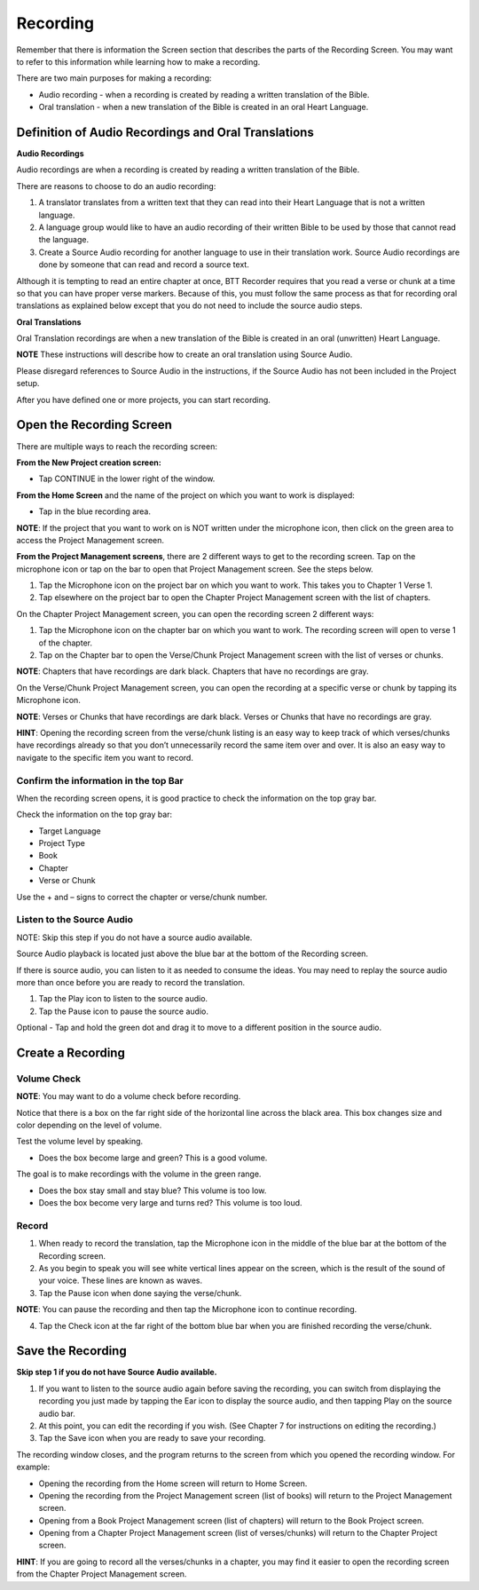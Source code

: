 Recording
###############

Remember that there is information the Screen section that describes the parts of the Recording Screen. You may want to refer to this information while learning how to make a recording.

There are two main purposes for making a recording: 

* Audio recording - when a recording is created by reading a written translation of the Bible. 

* Oral translation - when a new translation of the Bible is created in an oral Heart Language.

Definition of Audio Recordings and Oral Translations
****************************************************************

**Audio Recordings**

Audio recordings are when a recording is created by reading a written translation of the Bible. 

There are reasons to choose to do an audio recording:

1.	A translator translates from a written text that they can read into their Heart Language that is not a written language.
2.	A language group would like to have an audio recording of their written Bible to be used by those that cannot read the language.
3.	Create a Source Audio recording for another language to use in their translation work. Source Audio recordings are done by someone that can read and record a source text. 

Although it is tempting to read an entire chapter at once, BTT Recorder requires that you read a verse or chunk at a time so that you can have proper verse markers. Because of this, you must follow the same process as that for recording oral translations as explained below except that you do not need to include the source audio steps.


**Oral Translations**

Oral Translation recordings are when a new translation of the Bible is created in an oral (unwritten) Heart Language.

**NOTE** These instructions will describe how to create an oral translation using Source Audio. 

Please disregard references to Source Audio in the instructions, if the Source Audio has not been included in the Project setup.

After you have defined one or more projects, you can start recording. 

Open the Recording Screen 
************************************

There are multiple ways to reach the recording screen:

**From the New Project creation screen:**

* Tap CONTINUE in the lower right of the window.

**From the Home Screen** and the name of the project on which you want to work is displayed:

* Tap in the blue recording area.
**NOTE**: If the project that you want to work on is NOT written under the microphone icon, then click on the green area to access the Project Management screen. 

**From the Project Management screens**, there are 2 different ways to get to the recording screen. Tap on the microphone icon or tap on the bar to open that Project Management screen. See the steps below.

1.	Tap the Microphone icon on the project bar on which you want to work. This takes you to Chapter 1 Verse 1.
2.	Tap elsewhere on the project bar to open the Chapter Project Management screen with the list of chapters.

On the Chapter Project Management screen, you can open the recording screen 2 different ways:

1.	Tap the Microphone icon on the chapter bar on which you want to work. The recording screen will open to verse 1 of the chapter. 
2.	Tap on the Chapter bar to open the Verse/Chunk Project Management screen with the list of verses or chunks.

**NOTE**: Chapters that have recordings are dark black. Chapters that have no recordings are gray. 

On the Verse/Chunk Project Management screen, you can open the recording at a specific verse or chunk by tapping its Microphone icon. 

**NOTE**: Verses or Chunks that have recordings are dark black. Verses or Chunks that have no recordings are gray. 

**HINT**: Opening the recording screen from the verse/chunk listing is an easy way to keep track of which verses/chunks have recordings already so that you don’t unnecessarily record the same item over and over. It is also an easy way to navigate to the specific item you want to record.


Confirm the information in the top Bar
==============================

When the recording screen opens, it is good practice to check the information on the top gray bar.

Check the information on the top gray bar:

* Target Language
* Project Type
* Book
* Chapter
* Verse or Chunk

Use the + and – signs to correct the chapter or verse/chunk number.

Listen to the Source Audio
==================
NOTE: Skip this step if you do not have a source audio available.

Source Audio playback is located just above the blue bar at the bottom of the Recording screen.

If there is source audio, you can listen to it as needed to consume the ideas. You may need to replay the source audio more than once before you are ready to record the translation.

1.	Tap the Play icon to listen to the source audio.
2.	Tap the Pause icon to pause the source audio.

Optional - Tap and hold the green dot and drag it to move to a different position in the source audio.

Create a Recording
****************************

Volume Check
=========

**NOTE**: You may want to do a volume check before recording.

Notice that there is a box on the far right side of the horizontal line across the black area. This box changes size and color depending on the level of volume. 

Test the volume level by speaking. 

* Does the box become large and green? This is a good volume.

The goal is to make recordings with the volume in the green range.

* Does the box stay small and stay blue? This volume is too low.

* Does the box become very large and turns red? This volume is too loud.

Record
====

1. When ready to record the translation, tap the Microphone icon in the middle of the blue bar at the bottom of the Recording screen. 
2.	As you begin to speak you will see white vertical lines appear on the screen, which is the result of the sound of your voice. These lines are known as waves.
3.	Tap the Pause icon when done saying the verse/chunk.

**NOTE**: You can pause the recording and then tap the Microphone icon to continue recording.

4.	Tap the Check icon at the far right of the bottom blue bar when you are finished recording the verse/chunk.

Save the Recording
**********************

**Skip step 1 if you do not have Source Audio available.**

1.	If you want to listen to the source audio again before saving the recording, you can switch from displaying the recording you just made by tapping the Ear icon to display the source audio, and then tapping Play on the source audio bar.

2.	At this point, you can edit the recording if you wish. (See Chapter 7 for instructions on editing the recording.) 
3.	Tap the Save icon   when you are ready to save your recording. 

The recording window closes, and the program returns to the screen from which you opened the recording window.
For example:

* Opening the recording from the Home screen will return to Home Screen.
* Opening the recording from the Project Management screen (list of books) will return to the Project Management screen.
* Opening from a Book Project Management screen (list of chapters) will return to the Book Project screen.
* Opening from a Chapter Project Management screen (list of verses/chunks) will return to the Chapter Project screen.

**HINT**: If you are going to record all the verses/chunks in a chapter, you may find it easier to open the recording screen from the Chapter Project Management screen.

